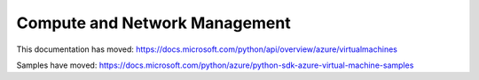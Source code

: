 Compute and Network Management
==============================

This documentation has moved: https://docs.microsoft.com/python/api/overview/azure/virtualmachines

Samples have moved: https://docs.microsoft.com/python/azure/python-sdk-azure-virtual-machine-samples
